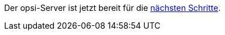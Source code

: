 Der opsi-Server ist jetzt bereit für die xref:server:installation/next-steps.adoc[nächsten Schritte].